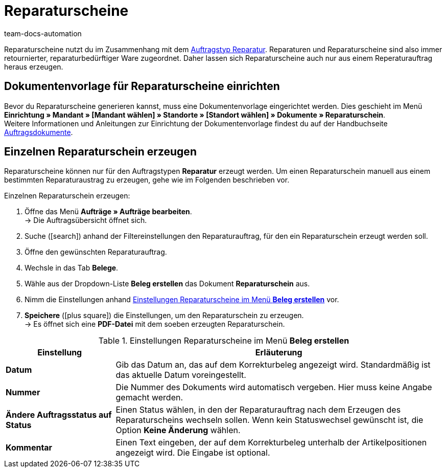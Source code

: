 = Reparaturscheine
:page-aliases: reparaturschein-erzeugen.adoc
:id: 7K9NLOI
:keywords: Reparaturschein, Reparaturschein erzeugen, Auftragsdokumente, Dokumentenvorlage, Dokumententyp, Dokument, Dokumentvorlage, Dokumenttyp, Reparaturdokument
:author: team-docs-automation

Reparaturscheine nutzt du im Zusammenhang mit dem xref:auftraege:auftraege-verwalten.adoc#700[Auftragstyp Reparatur]. Reparaturen und Reparaturscheine sind also immer retournierter, reparaturbedürftiger Ware zugeordnet. Daher lassen sich Reparaturscheine auch nur aus einem Reperaturauftrag heraus erzeugen.

[#100]
== Dokumentenvorlage für Reparaturscheine einrichten

Bevor du Reparaturscheine generieren kannst, muss eine Dokumentenvorlage eingerichtet werden. Dies geschieht im Menü *Einrichtung » Mandant » [Mandant wählen] » Standorte » [Standort wählen] » Dokumente » Reparaturschein*. +
Weitere Informationen und Anleitungen zur Einrichtung der Dokumentenvorlage findest du auf der Handbuchseite xref:auftraege:auftragsdokumente.adoc#[Auftragsdokumente].

[#200]
== Einzelnen Reparaturschein erzeugen

Reparaturscheine können nur für den Auftragstypen *Reparatur* erzeugt werden. Um einen Reparaturschein manuell aus einem bestimmten Reparaturaustrag zu erzeugen, gehe wie im Folgenden beschrieben vor.

[.instruction]
Einzelnen Reparaturschein erzeugen:

. Öffne das Menü *Aufträge » Aufträge bearbeiten*. +
→ Die Auftragsübersicht öffnet sich.
. Suche (icon:search[role="blue"]) anhand der Filtereinstellungen den Reparaturauftrag, für den ein Reparaturschein erzeugt werden soll.
. Öffne den gewünschten Reparaturauftrag.
. Wechsle in das Tab *Belege*. +
. Wähle aus der Dropdown-Liste *Beleg erstellen* das Dokument *Reparaturschein* aus. +
. Nimm die Einstellungen anhand <<table-generate-repair-slip>> vor. +
. *Speichere* (icon:plus-square[role="green"]) die Einstellungen, um den Reparaturschein zu erzeugen. +
→ Es öffnet sich eine *PDF-Datei* mit dem soeben erzeugten Reparaturschein.

[[table-generate-repair-slip]]
.Einstellungen Reparaturscheine im Menü *Beleg erstellen*
[cols="1,3"]
|====
|Einstellung |Erläuterung

| *Datum*
|Gib das Datum an, das auf dem Korrekturbeleg angezeigt wird. Standardmäßig ist das aktuelle Datum voreingestellt.

| *Nummer*
|Die Nummer des Dokuments wird automatisch vergeben. Hier muss keine Angabe gemacht werden.

| *Ändere Auftragsstatus auf Status*
|Einen Status wählen, in den der Reparaturauftrag nach dem Erzeugen des Reparaturscheins wechseln sollen. Wenn kein Statuswechsel gewünscht ist, die Option *Keine Änderung* wählen.

| *Kommentar*
|Einen Text eingeben, der auf dem Korrekturbeleg unterhalb der Artikelpositionen angezeigt wird. Die Eingabe ist optional.
|====
